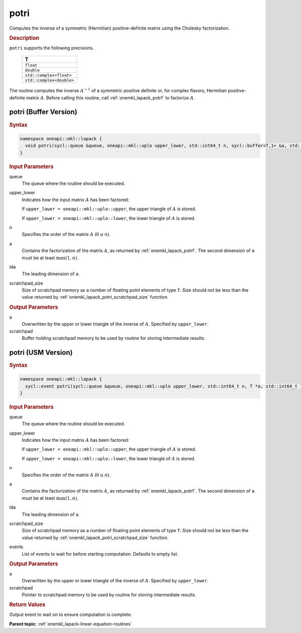 .. SPDX-FileCopyrightText: 2019-2020 Intel Corporation
..
.. SPDX-License-Identifier: CC-BY-4.0

.. _onemkl_lapack_potri:

potri
=====

Computes the inverse of a symmetric (Hermitian) positive-definite
matrix using the Cholesky factorization.

.. container:: section

  .. rubric:: Description

``potri`` supports the following precisions.

      .. list-table:: 
         :header-rows: 1

         * -  T 
         * -  ``float`` 
         * -  ``double`` 
         * -  ``std::complex<float>`` 
         * -  ``std::complex<double>`` 

The routine computes the inverse :math:`A^{-1}` of a symmetric positive
definite or, for complex flavors, Hermitian positive-definite matrix
:math:`A`. Before calling this routine, call :ref:`onemkl_lapack_potrf`
to factorize :math:`A`.

potri (Buffer Version)
----------------------

.. container:: section

  .. rubric:: Syntax

.. code-block:: cpp

    namespace oneapi::mkl::lapack {
      void potri(sycl::queue &queue, oneapi::mkl::uplo upper_lower, std::int64_t n, sycl::buffer<T,1> &a, std::int64_t lda, sycl::buffer<T,1> &scratchpad, std::int64_t scratchpad_size)
    }

.. container:: section

  .. rubric:: Input Parameters
      
queue
   The queue where the routine should be executed.

upper_lower
   Indicates how the input matrix :math:`A` has been    factored:

   If ``upper_lower = oneapi::mkl::uplo::upper``, the upper   triangle of :math:`A` is stored.

   If   ``upper_lower = oneapi::mkl::uplo::lower``, the lower triangle of :math:`A` is   stored.

n
   Specifies the order of the matrix    :math:`A` (:math:`0 \le n`).

a
   Contains the factorization of the matrix :math:`A`, as    returned by   :ref:`onemkl_lapack_potrf`.   The second dimension of ``a`` must be at least :math:`\max(1, n)`.

lda
   The leading dimension of ``a``.

scratchpad_size
   Size of scratchpad memory as a number of floating point elements of type ``T``.
   Size should not be less than the value returned by :ref:`onemkl_lapack_potri_scratchpad_size` function.

.. container:: section

  .. rubric:: Output Parameters
      
a
   Overwritten by the upper or lower triangle of the inverse    of :math:`A`. Specified by ``upper_lower``.

scratchpad
   Buffer holding scratchpad memory to be used by routine for storing intermediate results.

potri (USM Version)
----------------------

.. container:: section

  .. rubric:: Syntax
         
.. code-block:: cpp

    namespace oneapi::mkl::lapack {
      sycl::event potri(sycl::queue &queue, oneapi::mkl::uplo upper_lower, std::int64_t n, T *a, std::int64_t lda, T *scratchpad, std::int64_t scratchpad_size, const sycl::vector_class<sycl::event> &events = {})
    }

.. container:: section

  .. rubric:: Input Parameters
      
queue
   The queue where the routine should be executed.

upper_lower
   Indicates how the input matrix :math:`A` has been    factored:

   If ``upper_lower = oneapi::mkl::uplo::upper``, the upper   triangle of :math:`A` is stored.

   If   ``upper_lower = oneapi::mkl::uplo::lower``, the lower triangle of :math:`A` is   stored.

n
   Specifies the order of the matrix    :math:`A` (:math:`0 \le n`).

a
   Contains the factorization of the matrix :math:`A`, as    returned by   :ref:`onemkl_lapack_potrf`.   The second dimension of ``a`` must be at least :math:`\max(1, n)`.

lda
   The leading dimension of ``a``.

scratchpad_size
   Size of scratchpad memory as a number of floating point elements of type ``T``.
   Size should not be less than the value returned by :ref:`onemkl_lapack_potri_scratchpad_size` function.

events
   List of events to wait for before starting computation. Defaults to empty list.

.. container:: section

  .. rubric:: Output Parameters
      
a
   Overwritten by the upper or lower triangle of the inverse    of :math:`A`. Specified by ``upper_lower``.

scratchpad
   Pointer to scratchpad memory to be used by routine for storing intermediate results.

.. container:: section

  .. rubric:: Return Values
         
Output event to wait on to ensure computation is complete.

**Parent topic:** :ref:`onemkl_lapack-linear-equation-routines`


